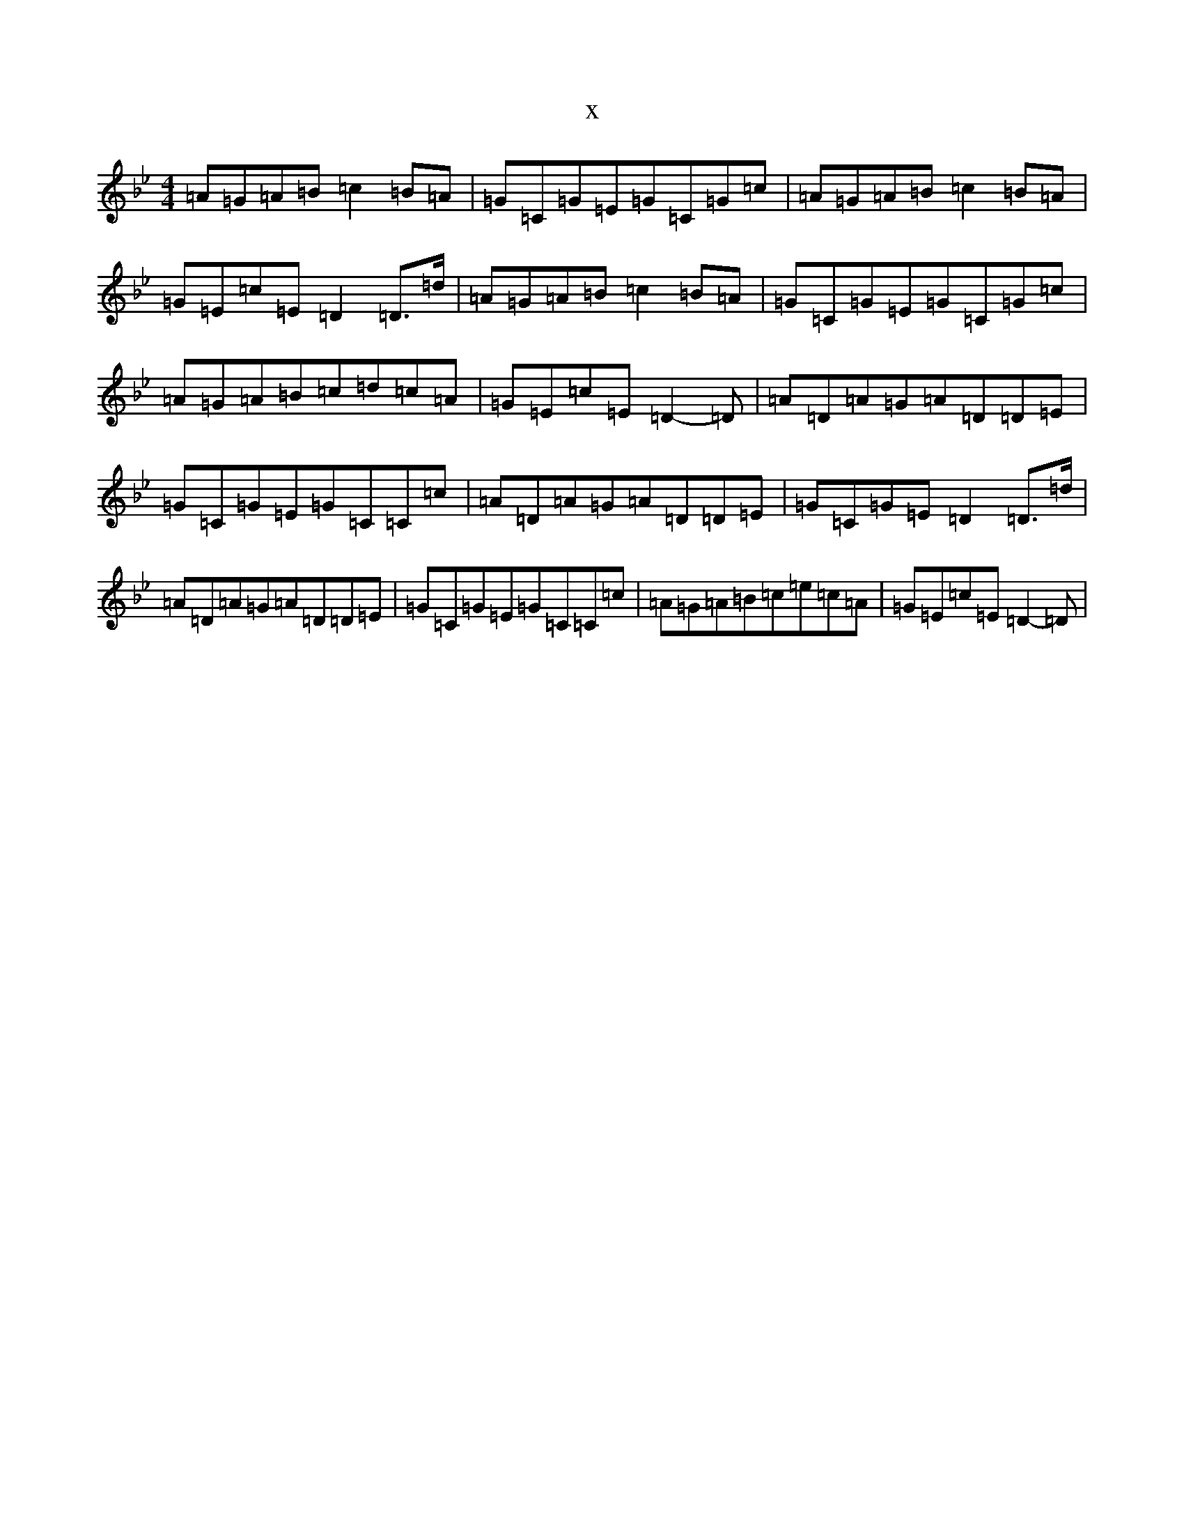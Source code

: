 X:16290
T:x
L:1/8
M:4/4
K: C Dorian
=A=G=A=B=c2=B=A|=G=C=G=E=G=C=G=c|=A=G=A=B=c2=B=A|=G=E=c=E=D2=D>=d|=A=G=A=B=c2=B=A|=G=C=G=E=G=C=G=c|=A=G=A=B=c=d=c=A|=G=E=c=E=D2-=D|=A=D=A=G=A=D=D=E|=G=C=G=E=G=C=C=c|=A=D=A=G=A=D=D=E|=G=C=G=E=D2=D>=d|=A=D=A=G=A=D=D=E|=G=C=G=E=G=C=C=c|=A=G=A=B=c=e=c=A|=G=E=c=E=D2-=D|